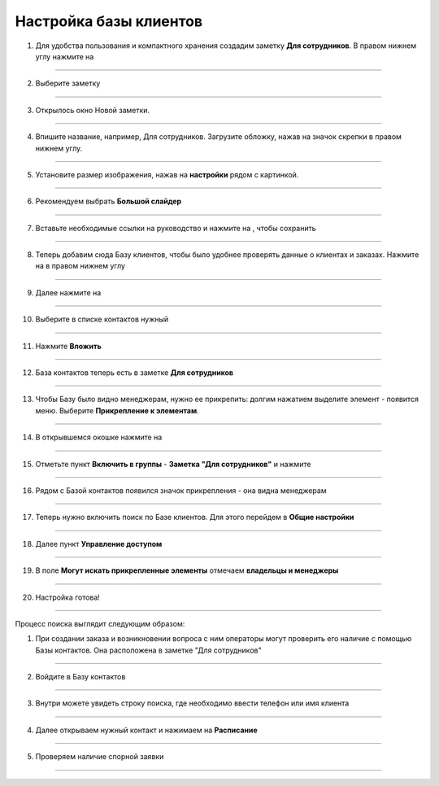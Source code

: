 
======================
Настройка базы клиентов
======================

1. Для удобства пользования и компактного хранения создадим заметку **Для сотрудников**. В правом нижнем углу нажмите на |плюс|

    .. |плюс| image:: media/plus.png
        :scale: 42 %

.. figure:: media/base/base1.png
    :scale: 42 %
    :alt: alternate text
    :align: center

-------------

2. Выберите заметку

.. figure:: media/base/base2.png
    :scale: 42 %
    :alt: alternate text
    :align: center

-------------

3. Открылось окно Новой заметки.

.. figure:: media/base/base3.png
    :scale: 42 %
    :alt: alternate text
    :align: center

-------------

4. Впишите название, например, Для сотрудников. Загрузите обложку, нажав на значок скрепки в правом нижнем углу.

.. figure:: media/base/base4.png
    :scale: 42 %
    :alt: alternate text
    :align: center

-------------

5. Установите размер изображения, нажав на **настройки** рядом с картинкой.

.. figure:: media/base/base5.png
    :scale: 42 %
    :alt: alternate text
    :align: center

-------------

6. Рекомендуем выбрать **Большой слайдер**

.. figure:: media/base/base6.png
    :scale: 42 %
    :alt: alternate text
    :align: center

-------------

7. Вставьте необходимые ссылки на руководство и нажмите на |галка|, чтобы сохранить

    .. |галка| image:: media/galka.png
        :scale: 42 %

.. figure:: media/base/base7.png
    :scale: 42 %
    :alt: alternate text
    :align: center

-------------

8. Теперь добавим сюда Базу клиентов, чтобы было удобнее проверять данные о клиентах и заказах. Нажмите на |плюс| в правом нижнем углу

.. figure:: media/base/base8.png
    :scale: 42 %
    :alt: alternate text
    :align: center

-------------

9. Далее нажмите на |меню|

    .. |меню| image:: media/reserved.png
        :scale: 42 %

.. figure:: media/base/base9.png
    :scale: 42 %
    :alt: alternate text
    :align: center

-------------

10. Выберите в списке контактов нужный

.. figure:: media/base/base10.png
    :scale: 42 %
    :alt: alternate text
    :align: center

-------------

11. Нажмите **Вложить**

.. figure:: media/base/base11.png
    :scale: 42 %
    :alt: alternate text
    :align: center

-------------

12. База контактов теперь есть в заметке **Для сотрудников**

.. figure:: media/base/base12.png
    :scale: 42 %
    :alt: alternate text
    :align: center

-------------

13. Чтобы Базу было видно менеджерам, нужно ее прикрепить: долгим нажатием выделите элемент - появится меню. Выберите **Прикрепление к элементам**.

.. figure:: media/base/base13.png
    :scale: 42 %
    :alt: alternate text
    :align: center

-------------

14. В открывшемся окошке нажмите на |переключатель|

       .. |переключатель| image:: media/prin.png
        :scale: 42 %

.. figure:: media/base/base14.png
    :scale: 42 %
    :alt: alternate text
    :align: center

-------------

15. Отметьте пункт **Включить в группы** - **Заметка "Для сотрудников"** и нажмите |галка|

.. figure:: media/base/base15.png
    :scale: 42 %
    :alt: alternate text
    :align: center

-------------

16. Рядом с Базой контактов появился значок прикрепления |прикрепить| - она видна менеджерам

       .. |прикрепить| image:: media/pin-stroke.png
        :scale: 42 %

.. figure:: media/base/base16.png
    :scale: 42 %
    :alt: alternate text
    :align: center

-------------

17. Теперь нужно включить поиск по Базе клиентов. Для этого перейдем в **Общие настройки**

.. figure:: media/base/base17.png
    :scale: 42 %
    :alt: alternate text
    :align: center

-------------

18. Далее пункт **Управление доступом**

.. figure:: media/base/base18.png
    :scale: 42 %
    :alt: alternate text
    :align: center

-------------

19. В поле **Могут искать прикрепленные элементы** отмечаем **владельцы и менеджеры**

.. figure:: media/base/base19.png
    :scale: 42 %
    :alt: alternate text
    :align: center

-------------

20. Настройка готова!

.. figure:: media/base/base20.png
    :scale: 42 %
    :alt: alternate text
    :align: center

-------------

Процесс поиска выглядит следующим образом:

1.  При создании заказа и возникновении вопроса с ним операторы могут проверить его наличие с помощью Базы контактов. Она расположена в заметке "Для сотрудников"

.. figure:: media/base/base24.png
    :scale: 42 %
    :alt: alternate text
    :align: center

-------------

2. Войдите в Базу контактов

.. figure:: media/base/base25.png
    :scale: 42 %
    :alt: alternate text
    :align: center

-------------

3. Внутри можете увидеть строку поиска, где необходимо ввести телефон или имя клиента

.. figure:: media/base/base20.png
    :scale: 42 %
    :alt: alternate text
    :align: center

-------------

4. Далее открываем нужный контакт и нажимаем на **Расписание**

.. figure:: media/base/base22.png
    :scale: 42 %
    :alt: alternate text
    :align: center

-------------

5. Проверяем наличие спорной заявки

.. figure:: media/base/base23.png
    :scale: 42 %
    :alt: alternate text
    :align: center

-------------
